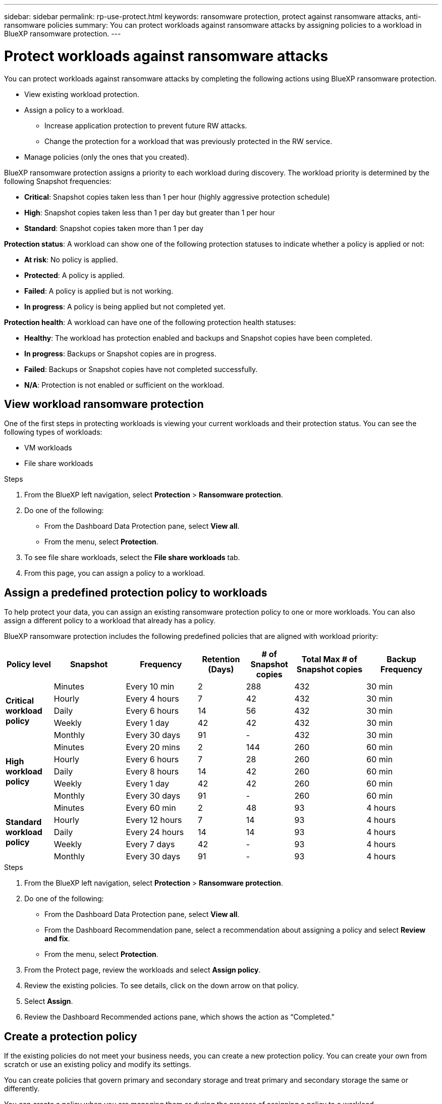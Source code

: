 ---
sidebar: sidebar
permalink: rp-use-protect.html
keywords: ransomware protection, protect against ransomware attacks, anti-ransomware policies
summary: You can protect workloads against ransomware attacks by assigning policies to a workload in BlueXP ransomware protection.
---

= Protect workloads against ransomware attacks
:hardbreaks:
:icons: font
:imagesdir: ./media

[.lead]
You can protect workloads against ransomware attacks by completing the following actions using BlueXP ransomware protection. 

* View existing workload protection. 
* Assign a policy to a workload.
** Increase application protection to prevent future RW attacks.
** Change the protection for a workload that was previously protected in the RW service.
* Manage policies (only the ones that you created).



BlueXP ransomware protection assigns a priority to each workload during discovery. The workload priority is determined by the following Snapshot frequencies: 

* *Critical*: Snapshot copies taken less than 1 per hour (highly aggressive protection schedule)
* *High*: Snapshot copies taken less than 1 per day but greater than 1 per hour
* *Standard*: Snapshot copies taken more than 1 per day 

*Protection status*: A workload can show one of the following protection statuses to indicate whether a policy is applied or not: 

* *At risk*: No policy is applied. 
* *Protected*: A policy is applied. 
* *Failed*: A policy is applied but is not working. 
* *In progress*: A policy is being applied but not completed yet. 

*Protection health*: A workload can have one of the following protection health statuses: 

* *Healthy*: The workload has protection enabled and backups and Snapshot copies have been completed. 
* *In progress*: Backups or Snapshot copies are in progress. 
* *Failed*: Backups or Snapshot copies have not completed successfully. 
* *N/A*: Protection is not enabled or sufficient on the workload. 


== View workload ransomware protection 

One of the first steps in protecting workloads is viewing your current workloads and their protection status. You can see the following types of workloads: 

//* Application workloads 
* VM workloads
* File share workloads


.Steps 

. From the BlueXP left navigation, select *Protection* > *Ransomware protection*. 

. Do one of the following: 
+
* From the Dashboard Data Protection pane, select *View all*. 
* From the menu, select *Protection*.

. To see file share workloads, select the *File share workloads* tab. 
// * To see application workloads, select the *Application workloads* tab. 

. From this page, you can assign a policy to a workload.


== Assign a predefined protection policy to workloads

To help protect your data, you can assign an existing ransomware protection policy to one or more workloads. You can also assign a different policy to a workload that already has a policy.

BlueXP ransomware protection includes the following predefined policies that are aligned with workload priority: 


[cols=7*,options="header",cols="10,15a,15,10,10,15,15" width="100%"]
|===
| Policy level
| Snapshot
| Frequency
| Retention (Days)
| # of Snapshot copies
| Total Max # of Snapshot copies
| Backup Frequency


.5+| *Critical workload policy* | Minutes | Every 10 min | 2 | 288 | 432 | 30 min
 | Hourly | Every 4 hours | 7 | 42 | 432 | 30 min
 | Daily  | Every 6 hours | 14 | 56 | 432 | 30 min
 | Weekly | Every 1 day | 42 | 42 | 432 | 30 min
 | Monthly | Every 30 days | 91 | - | 432 | 30 min
.5+| *High workload policy* | Minutes | Every 20 mins | 2 | 144 | 260 | 60 min
 | Hourly | Every 6 hours | 7 | 28 | 260 | 60 min
 | Daily | Every 8 hours | 14 | 42 | 260 | 60 min
 | Weekly | Every 1 day | 42 | 42 | 260 | 60 min
 | Monthly | Every 30 days | 91 | - | 260 | 60 min


.5+| *Standard workload policy* | Minutes | Every 60 min | 2| 48 | 93 | 4 hours
 | Hourly | Every 12 hours | 7 | 14 | 93 | 4 hours 
 | Daily | Every 24 hours | 14 | 14 | 93 | 4 hours  
 | Weekly | Every 7 days | 42 | -  | 93 | 4 hours
 | Monthly | Every 30 days | 91 | - | 93 | 4 hours


|===


.Steps 

. From the BlueXP left navigation, select *Protection* > *Ransomware protection*. 

. Do one of the following: 
+
* From the Dashboard Data Protection pane, select *View all*. 
* From the Dashboard Recommendation pane, select a recommendation about assigning a policy and select *Review and fix*. 
* From the menu, select *Protection*.

. From the Protect page, review the workloads and select *Assign policy*. 

. Review the existing policies. To see details, click on the down arrow on that policy.

. Select *Assign*. 

. Review the Dashboard Recommended actions pane, which shows the action as “Completed."

== Create a protection policy 

If the existing policies do not meet your business needs, you can create a new protection policy. You can create your own from scratch or use an existing policy and modify its settings. 

You can create policies that govern primary and secondary storage and treat primary and secondary storage the same or differently. 

You can create a policy when you are managing them or during the process of assigning a policy to a workload. 

.Steps to create a policy during policy management

. From the BlueXP left navigation, select *Protection* > *Ransomware protection*. 

. From the menu, select *Protection*.
+
image:screen-protection.png[Protection page]

. From the Protect page, select *Manage policies*. 
+
image:screen-protection-policy-manage.png[Manage policies page]


. From the Manage policies page, select *Add*. 
+
image:screen-protection-policy-add.png[Add policy page]

. Enter a new policy name, or enter an existing policy name to copy it. If you enter an existing policy name, choose which policy to copy.
+
NOTE: If you choose to copy and modify an existing policy, you must change at least one setting to make it unique. 

. For each item, select the Down arrow. 

* Primary storage: 
** *Snapshot copy schedules*: Choose schedule options, the number of Snapshot copies to keep, and select to enable the schedule. 
** *Primary detection*: Enable the service to detect ransomware incidents on primary storage. 
** *Lock Snapshot copies**: Enable this to have the service lock the Snapshot copies so that they cannot be modified or deleted for a certain period of time even if a ransomware attack manages its way to the backup storage destination. This is also called _immutable storage_. 
+
This option uses NetApp DataLock technology. The period of time that the backup file is locked (and retained) is called the DataLock Retention Period. It is based on the backup policy schedule and retention setting that you defined, plus a 14-day buffer. Any DataLock retention policy that is less than 30 days is rounded up to 30 days minimum.

** *Block file extensions*: Enable this to have the service block known suspicious file extensions. The service takes automated Snapshot copies when Primary detection is enabled. 

* Secondary storage: 
** *Backup schedules*: Choose schedule options for secondary storage and enable the schedule. 
** *Secondary detection*: Enable the service to detect ransomware incidents on secondary storage. 

. Select *Add*. 

.Steps to create a policy during protection policy assignment


. From the BlueXP left navigation, select *Protection* > *Ransomware protection*. 

. From the menu, select *Protection*.
+
image:screen-protection-Protect-button.png[Protection page]

. From the Protection page, select *Protect*. 


. From the Protect page, select *Add*. 
+
image:screen-protection-policy-add.png[Add policy page]

. Complete the process, which is the same as creating a policy from the Manage policies page. 




== Assign a different protection policy 

You can choose a different protection policy for a workload. 
You might want to increase the protection to prevent future ransomware attacks by changing the protection policy. 

.Steps 

. From the BlueXP left navigation, select *Protection* > *Ransomware protection*. 

. From the menu, select *Protection*.

. From the Protect page, select a workload, and select *Protect*. 

. In the Protect page, select a different policy for the workload.

. To change any details for the policy, select the down arrow on the right and change the details. 

. Select *Save* to finish the change. 



== Edit an existing policy 

You can change the details of a policy only when the policy is not associated with a workload.

.Steps 

. From the BlueXP left navigation, select *Protection* > *Ransomware protection*. 

. From the menu, select *Protection*.

. From the Protection page, select *Manage policies*. 

. In the Manage policies page, select the *Actions* option for the policy you want to change.

. From the Actions menu, select *Edit policy*. 

. Change the details. 

. Select *Protect* to finish the change. 

== Delete a policy

You can delete a protection policy that is not currently associated with any workloads. 

.Steps 


. From the BlueXP left navigation, select *Protection* > *Ransomware protection*. 

. From the menu, select *Protection*.

. From the Protection page, select *Manage policies*. 

. In the Manage policies page, select the *Actions* option for the policy you want to delete.

. From the Actions menu, select *Delete policy*. 


